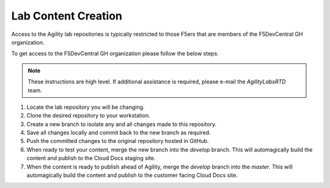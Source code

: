 Lab Content Creation
====================

Access to the Agility lab repositories is typically restricted to those F5ers that are members of the F5DevCentral GH organization.

To get access to the F5DevCentral GH organization please follow the below steps.

.. note:: These instructions are high level.  If additional assistance is required, please e-mail the *AgilityLabsRTD* team.

#. Locate the lab repository you will be changing.
#. Clone the desired repository to your workstation.
#. Create a new branch to isolate any and all changes made to this repository.
#. Save all changes locally and commit back to the new branch as required.
#. Push the committed changes to the original repository hosted in GitHub.
#. When ready to test your content, merge the new branch into the *develop* branch.  This will automagically build the content and publish to the Cloud Docs staging site.
#. When the content is ready to publish ahead of Agility, merge the *develop* branch into the *master*.  This will automagically build the content and publish to the customer facing Cloud Docs site.
